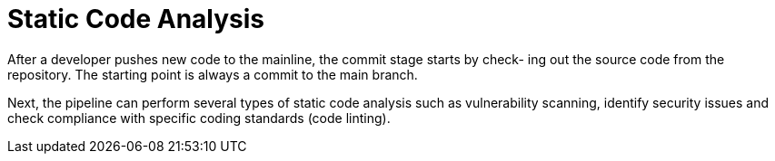 = Static Code Analysis
:figures: 16-deployment/static-code-analysis

After a developer pushes new code to the mainline, the commit stage starts by check-
ing out the source code from the repository. The starting point is always a commit to
the main branch.

Next, the pipeline can perform several types of static code analysis such as vulnerability scanning, identify security issues and check compliance with specific coding standards (code linting).
